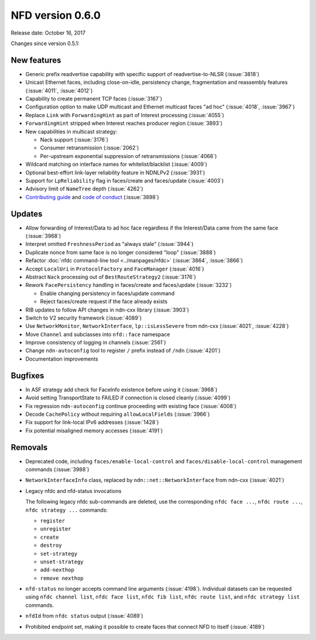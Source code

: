NFD version 0.6.0
-----------------

Release date: October 16, 2017

Changes since version 0.5.1:

New features
^^^^^^^^^^^^

- Generic prefix readvertise capability with specific support of readvertise-to-NLSR
  (:issue:`3818`)

- Unicast Ethernet faces, including close-on-idle, persistency change,
  fragmentation and reassembly features (:issue:`4011`, :issue:`4012`)

- Capability to create permanent TCP faces (:issue:`3167`)

- Configuration option to make UDP multicast and Ethernet multicast faces "ad hoc" (:issue:`4018`,
  :issue:`3967`)

- Replace ``Link`` with ``ForwardingHint`` as part of Interest processing (:issue:`4055`)

- ``ForwardingHint`` stripped when Interest reaches producer region (:issue:`3893`)

- New capabilities in multicast strategy:

  * Nack support (:issue:`3176`)
  * Consumer retransmission (:issue:`2062`)
  * Per-upstream exponential suppression of retransmissions (:issue:`4066`)

- Wildcard matching on interface names for whitelist/blacklist (:issue:`4009`)

- Optional best-effort link-layer reliability feature in NDNLPv2 (:issue:`3931`)

- Support for ``LpReliability`` flag in faces/create and faces/update (:issue:`4003`)

- Advisory limit of ``NameTree`` depth (:issue:`4262`)

- `Contributing guide <https://github.com/named-data/NFD/>`__ and `code of conduct
  <https://github.com/named-data/NFD/>`__ (:issue:`3898`)

Updates
^^^^^^^

- Allow forwarding of Interest/Data to ad hoc face regardless if the Interest/Data came from
  the same face (:issue:`3968`)

- Interpret omitted ``FreshnessPeriod`` as "always stale" (:issue:`3944`)

- Duplicate nonce from same face is no longer considered "loop" (:issue:`3888`)

- Refactor :doc:`nfdc command-line tool <../manpages/nfdc>` (:issue:`3864`, :issue:`3866`)

- Accept ``LocalUri`` in ``ProtocolFactory`` and ``FaceManager`` (:issue:`4016`)

- Abstract ``Nack`` processing out of ``BestRouteStrategy2`` (:issue:`3176`)

- Rework ``FacePersistency`` handling in faces/create and faces/update (:issue:`3232`)

  * Enable changing persistency in faces/update command
  * Reject faces/create request if the face already exists

- RIB updates to follow API changes in ndn-cxx library (:issue:`3903`)

- Switch to V2 security framework (:issue:`4089`)

- Use ``NetworkMonitor``, ``NetworkInterface``, ``lp::isLessSevere`` from ndn-cxx
  (:issue:`4021`, :issue:`4228`)

- Move ``Channel`` and subclasses into ``nfd::face`` namespace

- Improve consistency of logging in channels (:issue:`2561`)

- Change ``ndn-autoconfig`` tool to register ``/`` prefix instead of ``/ndn`` (:issue:`4201`)

- Documentation improvements

Bugfixes
^^^^^^^^

- In ASF strategy add check for FaceInfo existence before using it (:issue:`3968`)

- Avoid setting TransportState to FAILED if connection is closed cleanly (:issue:`4099`)

- Fix regression ``ndn-autoconfig`` continue proceeding with existing face (:issue:`4008`)

- Decode ``CachePolicy`` without requiring ``allowLocalFields`` (:issue:`3966`)

- Fix support for link-local IPv6 addresses (:issue:`1428`)

- Fix potential misaligned memory accesses (:issue:`4191`)

Removals
^^^^^^^^

- Deprecated code, including ``faces/enable-local-control`` and ``faces/disable-local-control``
  management commands (:issue:`3988`)

- ``NetworkInterfaceInfo`` class, replaced by ``ndn::net::NetworkInterface`` from ndn-cxx
  (:issue:`4021`)

- Legacy nfdc and nfd-status invocations

  The following legacy nfdc sub-commands are deleted, use the corresponding ``nfdc face ...``,
  ``nfdc route ...``, ``nfdc strategy ...`` commands:

  * ``register``
  * ``unregister``
  * ``create``
  * ``destroy``
  * ``set-strategy``
  * ``unset-strategy``
  * ``add-nexthop``
  * ``remove nexthop``

- ``nfd-status`` no longer accepts command line arguments (:issue:`4198`).  Individual datasets
  can be requested using ``nfdc channel list``, ``nfdc face list``, ``nfdc fib list``, ``nfdc
  route list``, and ``nfdc strategy list`` commands.

- ``nfdId`` from ``nfdc status`` output (:issue:`4089`)

- Prohibited endpoint set, making it possible to create faces that connect NFD to itself
  (:issue:`4189`)
